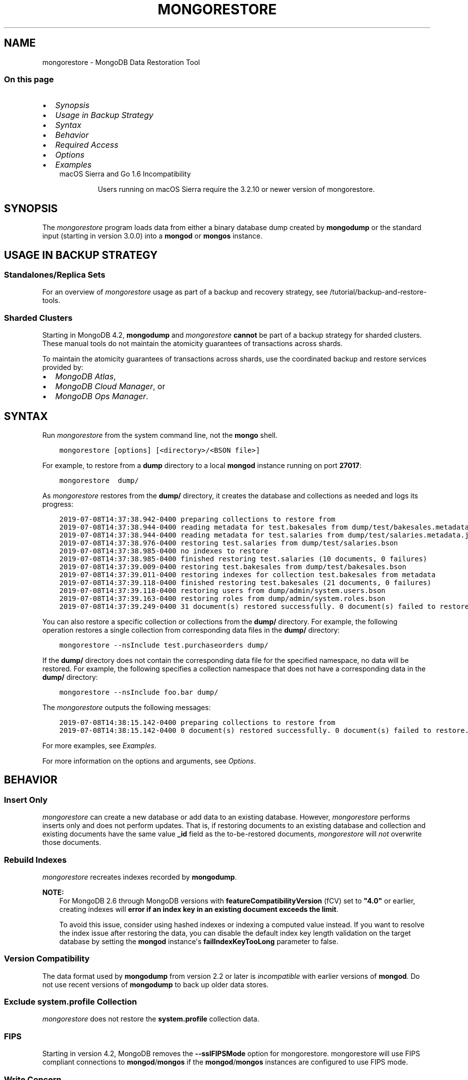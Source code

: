 .\" Man page generated from reStructuredText.
.
.TH "MONGORESTORE" "1" "Aug 16, 2019" "4.2" "mongodb-manual"
.SH NAME
mongorestore \- MongoDB Data Restoration Tool
.
.nr rst2man-indent-level 0
.
.de1 rstReportMargin
\\$1 \\n[an-margin]
level \\n[rst2man-indent-level]
level margin: \\n[rst2man-indent\\n[rst2man-indent-level]]
-
\\n[rst2man-indent0]
\\n[rst2man-indent1]
\\n[rst2man-indent2]
..
.de1 INDENT
.\" .rstReportMargin pre:
. RS \\$1
. nr rst2man-indent\\n[rst2man-indent-level] \\n[an-margin]
. nr rst2man-indent-level +1
.\" .rstReportMargin post:
..
.de UNINDENT
. RE
.\" indent \\n[an-margin]
.\" old: \\n[rst2man-indent\\n[rst2man-indent-level]]
.nr rst2man-indent-level -1
.\" new: \\n[rst2man-indent\\n[rst2man-indent-level]]
.in \\n[rst2man-indent\\n[rst2man-indent-level]]u
..
.SS On this page
.INDENT 0.0
.IP \(bu 2
\fI\%Synopsis\fP
.IP \(bu 2
\fI\%Usage in Backup Strategy\fP
.IP \(bu 2
\fI\%Syntax\fP
.IP \(bu 2
\fI\%Behavior\fP
.IP \(bu 2
\fI\%Required Access\fP
.IP \(bu 2
\fI\%Options\fP
.IP \(bu 2
\fI\%Examples\fP
.UNINDENT
.INDENT 0.0
.INDENT 3.5
.IP "macOS Sierra and Go 1.6 Incompatibility"
.sp
Users running on macOS Sierra require the 3.2.10 or newer version
of  mongorestore\&.
.UNINDENT
.UNINDENT
.SH SYNOPSIS
.sp
The \fI\%mongorestore\fP program loads data from either a binary
database dump created by \fBmongodump\fP or the standard input
(starting in version 3.0.0) into a \fBmongod\fP or
\fBmongos\fP instance.
.SH USAGE IN BACKUP STRATEGY
.SS Standalones/Replica Sets
.sp
For an overview of \fI\%mongorestore\fP usage as part of a
backup and recovery strategy, see
/tutorial/backup\-and\-restore\-tools\&.
.SS Sharded Clusters
.sp
Starting in MongoDB 4.2, \fBmongodump\fP and
\fI\%mongorestore\fP \fBcannot\fP be part of a backup
strategy for sharded clusters. These manual tools do not maintain
the atomicity guarantees of transactions across shards.
.sp
To maintain the atomicity guarantees of transactions across shards,
use the coordinated backup and restore services provided by:
.INDENT 0.0
.IP \(bu 2
\fI\%MongoDB Atlas\fP,
.IP \(bu 2
\fI\%MongoDB Cloud Manager\fP, or
.IP \(bu 2
\fI\%MongoDB Ops Manager\fP\&.
.UNINDENT
.SH SYNTAX
.sp
Run \fI\%mongorestore\fP from the system command line, not the \fBmongo\fP shell.
.INDENT 0.0
.INDENT 3.5
.sp
.nf
.ft C
mongorestore [options] [<directory>/<BSON file>]
.ft P
.fi
.UNINDENT
.UNINDENT
.sp
For example, to restore from a \fBdump\fP directory to a local
\fBmongod\fP instance running on port \fB27017\fP:
.INDENT 0.0
.INDENT 3.5
.sp
.nf
.ft C
mongorestore  dump/
.ft P
.fi
.UNINDENT
.UNINDENT
.sp
As \fI\%mongorestore\fP restores from the \fBdump/\fP directory,
it creates the database and collections as needed and logs its progress:
.INDENT 0.0
.INDENT 3.5
.sp
.nf
.ft C
2019\-07\-08T14:37:38.942\-0400 preparing collections to restore from
2019\-07\-08T14:37:38.944\-0400 reading metadata for test.bakesales from dump/test/bakesales.metadata.json
2019\-07\-08T14:37:38.944\-0400 reading metadata for test.salaries from dump/test/salaries.metadata.json
2019\-07\-08T14:37:38.976\-0400 restoring test.salaries from dump/test/salaries.bson
2019\-07\-08T14:37:38.985\-0400 no indexes to restore
2019\-07\-08T14:37:38.985\-0400 finished restoring test.salaries (10 documents, 0 failures)
2019\-07\-08T14:37:39.009\-0400 restoring test.bakesales from dump/test/bakesales.bson
2019\-07\-08T14:37:39.011\-0400 restoring indexes for collection test.bakesales from metadata
2019\-07\-08T14:37:39.118\-0400 finished restoring test.bakesales (21 documents, 0 failures)
2019\-07\-08T14:37:39.118\-0400 restoring users from dump/admin/system.users.bson
2019\-07\-08T14:37:39.163\-0400 restoring roles from dump/admin/system.roles.bson
2019\-07\-08T14:37:39.249\-0400 31 document(s) restored successfully. 0 document(s) failed to restore.
.ft P
.fi
.UNINDENT
.UNINDENT
.sp
You can also restore a specific collection or collections from the
\fBdump/\fP directory. For example, the following operation restores a
single collection from corresponding data files in the \fBdump/\fP
directory:
.INDENT 0.0
.INDENT 3.5
.sp
.nf
.ft C
mongorestore \-\-nsInclude test.purchaseorders dump/
.ft P
.fi
.UNINDENT
.UNINDENT
.sp
If the \fBdump/\fP directory does not contain the corresponding data file
for the specified namespace, no data will be restored. For example, the
following specifies a collection namespace that does not have a
corresponding data in the \fBdump/\fP directory:
.INDENT 0.0
.INDENT 3.5
.sp
.nf
.ft C
mongorestore \-\-nsInclude foo.bar dump/
.ft P
.fi
.UNINDENT
.UNINDENT
.sp
The \fI\%mongorestore\fP outputs the following messages:
.INDENT 0.0
.INDENT 3.5
.sp
.nf
.ft C
2019\-07\-08T14:38:15.142\-0400 preparing collections to restore from
2019\-07\-08T14:38:15.142\-0400 0 document(s) restored successfully. 0 document(s) failed to restore.
.ft P
.fi
.UNINDENT
.UNINDENT
.sp
For more examples, see \fI\%Examples\fP\&.
.sp
For more information on the options and arguments, see
\fI\%Options\fP\&.
.SH BEHAVIOR
.SS Insert Only
.sp
\fI\%mongorestore\fP can create a new database or add data to an
existing database. However, \fI\%mongorestore\fP performs inserts
only and does not perform updates. That is, if restoring documents to
an existing database and collection and existing documents have the
same value \fB_id\fP field as the to\-be\-restored documents,
\fI\%mongorestore\fP will \fInot\fP overwrite those documents.
.SS Rebuild Indexes
.sp
\fI\%mongorestore\fP recreates indexes recorded by
\fBmongodump\fP\&.
.sp
\fBNOTE:\fP
.INDENT 0.0
.INDENT 3.5
For MongoDB 2.6 through MongoDB versions with
\fBfeatureCompatibilityVersion\fP (fCV) set to \fB"4.0"\fP or earlier,
creating indexes will \fBerror if an
index key in an existing document exceeds the limit\fP\&.
.sp
To avoid this issue, consider using hashed indexes or indexing a
computed value instead. If you want to resolve the index issue after
restoring the data, you can disable the default index key length
validation on the target database by setting the \fBmongod\fP
instance\(aqs \fBfailIndexKeyTooLong\fP parameter to false.
.UNINDENT
.UNINDENT
.SS Version Compatibility
.sp
The data format used by \fBmongodump\fP from version 2.2 or
later is \fIincompatible\fP with earlier versions of \fBmongod\fP\&.
Do not use recent versions of \fBmongodump\fP to back up older
data stores.
.SS Exclude \fBsystem.profile\fP Collection
.sp
\fI\%mongorestore\fP does not restore the \fBsystem.profile\fP collection data.
.SS FIPS
.sp
Starting in version 4.2, MongoDB removes the \fB\-\-sslFIPSMode\fP
option for mongorestore\&. mongorestore
will use FIPS compliant connections to
\fBmongod\fP/\fBmongos\fP if the
\fBmongod\fP/\fBmongos\fP instances are
configured to use FIPS mode\&.
.SS Write Concern
.sp
Starting in version 4.2, if you specify write concern in both the
\fI\%\-\-writeConcern\fP option and the
\fI\%\-\-uri connection string\fP option, the
\fI\%\-\-writeConcern\fP value overrides
the write concern specified in the URI string.
.sp
In earlier versions, the two options are incompatible.
.SH REQUIRED ACCESS
.sp
To restore data to a MongoDB deployment that has access control enabled, the \fBrestore\fP role provides
access to restore any database if the backup data does not include
\fBsystem.profile\fP collection data.
.sp
If the backup data includes \fBsystem.profile\fP collection data and the target database
does not contain the \fBsystem.profile\fP
collection, \fI\%mongorestore\fP attempts to create the collection
even though the program does not actually restore \fBsystem.profile\fP
documents. As such, the user requires additional privileges to perform
\fBcreateCollection\fP and \fBconvertToCapped\fP
actions on the \fBsystem.profile\fP
collection for a database.
.sp
As of MongoDB 3.2.11, you can run \fI\%mongorestore\fP with
\fI\%\-\-oplogReplay\fP if you have the
\fBrestore\fP role. To replay the oplog on versions of MongoDB
3.2.10 and earlier, you must create a
user\-defined role that has
\fBanyAction\fP on resource\-anyresource and grant only
to users who must run \fI\%mongorestore\fP with
\fI\%\-\-oplogReplay\fP\&.
.SH OPTIONS
.sp
Changed in version 3.0.0: \fI\%mongorestore\fP removed the \fB\-\-filter\fP, \fB\-\-dbpath\fP, and the
\fB\-\-noobjcheck\fP options.

.INDENT 0.0
.TP
.B mongorestore
.UNINDENT
.INDENT 0.0
.TP
.B \-\-help
Returns information on the options and use of \fBmongorestore\fP\&.
.UNINDENT
.INDENT 0.0
.TP
.B \-\-verbose, \-v
Increases the amount of internal reporting returned on standard output
or in log files. Increase the verbosity with the \fB\-v\fP form by
including the option multiple times, (e.g. \fB\-vvvvv\fP\&.)
.UNINDENT
.INDENT 0.0
.TP
.B \-\-quiet
Runs \fBmongorestore\fP in a quiet mode that attempts to limit the amount
of output.
.sp
This option suppresses:
.INDENT 7.0
.IP \(bu 2
output from database commands
.IP \(bu 2
replication activity
.IP \(bu 2
connection accepted events
.IP \(bu 2
connection closed events
.UNINDENT
.UNINDENT
.INDENT 0.0
.TP
.B \-\-version
Returns the \fBmongorestore\fP release number.
.UNINDENT
.INDENT 0.0
.TP
.B \-\-uri <connectionString>
New in version 3.4.6.

.sp
Specify a resolvable URI
connection string (enclose in quotes) to connect to the MongoDB deployment.
.INDENT 7.0
.INDENT 3.5
.sp
.nf
.ft C
\-\-uri "mongodb://[username:password@]host1[:port1][,host2[:port2],...[,hostN[:portN]]][/[database][?options]]"
.ft P
.fi
.UNINDENT
.UNINDENT
.sp
For information on the components of the connection string, see
the Connection String URI Format documentation.
.sp
\fBNOTE:\fP
.INDENT 7.0
.INDENT 3.5
For TLS/SSL options, use the command\-line options instead of the
URI options for TLS/SSL (Available starting in
4.2)\&.
.UNINDENT
.UNINDENT
.sp
\fBIMPORTANT:\fP
.INDENT 7.0
.INDENT 3.5
The following command\-line options cannot be used in conjunction
with \fI\%\-\-uri\fP option:
.INDENT 0.0
.IP \(bu 2
\fI\%\-\-host\fP
.IP \(bu 2
\fI\%\-\-port\fP
.IP \(bu 2
\fI\%\-\-db\fP
.IP \(bu 2
\fI\%\-\-username\fP
.IP \(bu 2
\fI\%\-\-password\fP  (if the
URI connection string also includes the password)
.IP \(bu 2
\fI\%\-\-authenticationDatabase\fP
.IP \(bu 2
\fI\%\-\-authenticationMechanism\fP
.UNINDENT
.sp
Instead, specify these options as part of your \fI\%\-\-uri\fP
connection string.
.UNINDENT
.UNINDENT
.UNINDENT
.INDENT 0.0
.TP
.B \-\-host <hostname><:port>, \-h <hostname><:port>
\fIDefault\fP: localhost:27017
.sp
Specifies a resolvable hostname for the \fBmongod\fP to which to
connect. By default, the \fBmongorestore\fP attempts to connect to a MongoDB
instance running on the localhost on port number \fB27017\fP\&.
.sp
To connect to a replica set, specify the
\fBreplSetName\fP and a seed list of set members, as in
the following:
.INDENT 7.0
.INDENT 3.5
.sp
.nf
.ft C
\-\-host <replSetName>/<hostname1><:port>,<hostname2><:port>,<...>
.ft P
.fi
.UNINDENT
.UNINDENT
.sp
When specifying the replica set list format, \fBmongorestore\fP always connects to
the primary\&.
.sp
You can also connect to any single member of the replica set by specifying
the host and port of only that member:
.INDENT 7.0
.INDENT 3.5
.sp
.nf
.ft C
\-\-host <hostname1><:port>
.ft P
.fi
.UNINDENT
.UNINDENT
.sp
Changed in version 3.0.0: If you use IPv6 and use the \fB<address>:<port>\fP format, you must
enclose the portion of an address and port combination in
brackets (e.g. \fB[<address>]\fP).

.sp
\fBNOTE:\fP
.INDENT 7.0
.INDENT 3.5
You cannot specify both \fI\%\-\-host\fP and \fI\%\-\-uri\fP\&.
.UNINDENT
.UNINDENT
.UNINDENT
.INDENT 0.0
.TP
.B \-\-port <port>
\fIDefault\fP: 27017
.sp
Specifies the TCP port on which the MongoDB instance listens for
client connections.
.sp
\fBNOTE:\fP
.INDENT 7.0
.INDENT 3.5
You cannot specify both \fI\%\-\-port\fP and \fI\%\-\-uri\fP\&.
.UNINDENT
.UNINDENT
.UNINDENT
.INDENT 0.0
.TP
.B \-\-ssl
New in version 2.6.

.sp
Enables connection to a \fBmongod\fP or \fBmongos\fP that has
TLS/SSL support enabled.
.sp
For more information about TLS/SSL and MongoDB, see
/tutorial/configure\-ssl and
/tutorial/configure\-ssl\-clients .
.UNINDENT
.INDENT 0.0
.TP
.B \-\-sslCAFile <filename>
New in version 2.6.

.sp
Specifies the \fB\&.pem\fP file that contains the root certificate chain
from the Certificate Authority. Specify the file name of the
\fB\&.pem\fP file using relative or absolute paths.
.sp
Starting in version 3.4, if \fB\-\-tlsCAFile\fP/\fBnet.tls.CAFile\fP (or
their aliases \fB\-\-sslCAFile\fP/\fBnet.ssl.CAFile\fP) is not specified
and you are not using x.509 authentication, the system\-wide CA
certificate store will be used when connecting to an TLS/SSL\-enabled
server.
.sp
To use x.509 authentication, \fB\-\-tlsCAFile\fP or \fBnet.tls.CAFile\fP
must be specified unless using \fB\-\-tlsCertificateSelector\fP or
\fB\-\-net.tls.certificateSelector\fP\&. Or if using the \fBssl\fP aliases,
\fB\-\-sslCAFile\fP or \fBnet.ssl.CAFile\fP must be specified unless using
\fB\-\-sslCertificateSelector\fP or \fBnet.ssl.certificateSelector\fP\&.
.sp
\fBWARNING:\fP
.INDENT 7.0
.INDENT 3.5
\fBVersion 3.2 and earlier:\fP For TLS/SSL connections (\fB\-\-ssl\fP) to
\fBmongod\fP and \fBmongos\fP, if the \fBmongorestore\fP runs without the
\fI\%\-\-sslCAFile\fP, \fBmongorestore\fP will not attempt
to validate the server certificates. This creates a vulnerability
to expired \fBmongod\fP and \fBmongos\fP certificates as
well as to foreign processes posing as valid \fBmongod\fP or
\fBmongos\fP instances. Ensure that you \fIalways\fP specify the
CA file to validate the server certificates in cases where
intrusion is a possibility.
.UNINDENT
.UNINDENT
.sp
For more information about TLS/SSL and MongoDB, see
/tutorial/configure\-ssl and
/tutorial/configure\-ssl\-clients .
.UNINDENT
.INDENT 0.0
.TP
.B \-\-sslPEMKeyFile <filename>
New in version 2.6.

.sp
Specifies the \fB\&.pem\fP file that contains both the TLS/SSL certificate
and key. Specify the file name of the \fB\&.pem\fP file using relative
or absolute paths.
.sp
This option is required when using the \fI\%\-\-ssl\fP option to connect
to a \fBmongod\fP or \fBmongos\fP that has
\fBCAFile\fP enabled \fIwithout\fP
\fBallowConnectionsWithoutCertificates\fP\&.
.sp
For more information about TLS/SSL and MongoDB, see
/tutorial/configure\-ssl and
/tutorial/configure\-ssl\-clients .
.UNINDENT
.INDENT 0.0
.TP
.B \-\-sslPEMKeyPassword <value>
New in version 2.6.

.sp
Specifies the password to de\-crypt the certificate\-key file (i.e.
\fI\%\-\-sslPEMKeyFile\fP). Use the \fI\%\-\-sslPEMKeyPassword\fP option only if the
certificate\-key file is encrypted. In all cases, the \fBmongorestore\fP will
redact the password from all logging and reporting output.
.sp
If the private key in the PEM file is encrypted and you do not specify
the \fI\%\-\-sslPEMKeyPassword\fP option, the \fBmongorestore\fP will prompt for a passphrase. See
ssl\-certificate\-password\&.
.sp
For more information about TLS/SSL and MongoDB, see
/tutorial/configure\-ssl and
/tutorial/configure\-ssl\-clients .
.UNINDENT
.INDENT 0.0
.TP
.B \-\-sslCRLFile <filename>
New in version 2.6.

.sp
Specifies the \fB\&.pem\fP file that contains the Certificate Revocation
List. Specify the file name of the \fB\&.pem\fP file using relative or
absolute paths.
.sp
For more information about TLS/SSL and MongoDB, see
/tutorial/configure\-ssl and
/tutorial/configure\-ssl\-clients .
.UNINDENT
.INDENT 0.0
.TP
.B \-\-sslAllowInvalidCertificates
New in version 2.6.

.sp
Bypasses the validation checks for server certificates and allows
the use of invalid certificates. When using the
\fBallowInvalidCertificates\fP setting, MongoDB logs as a
warning the use of the invalid certificate.
.sp
Starting in MongoDB 4.0, if you specify
\fB\-\-sslAllowInvalidCertificates\fP or
\fBnet.ssl.allowInvalidCertificates: true\fP (or in MongoDB 4.2, the
alias \fB\-\-tlsAllowInvalidateCertificates\fP or
\fBnet.tls.allowInvalidCertificates: true\fP) when using x.509
authentication, an invalid certificate is only sufficient to
establish a TLS/SSL connection but is \fIinsufficient\fP for
authentication.
.sp
# We created a separate blurb for tls in the ssl\-clients page.
.sp
\fBWARNING:\fP
.INDENT 7.0
.INDENT 3.5
Although available, avoid using the
\fB\-\-sslAllowInvalidCertificates\fP option if possible. If the use of
\fB\-\-sslAllowInvalidCertificates\fP is necessary, only use the option
on systems where intrusion is not possible.
.sp
If the \fBmongo\fP shell (and other
mongodb\-tools\-support\-ssl) runs with the
\fB\-\-sslAllowInvalidCertificates\fP option, the
\fBmongo\fP shell (and other
mongodb\-tools\-support\-ssl) will not attempt to validate
the server certificates. This creates a vulnerability to expired
\fBmongod\fP and \fBmongos\fP certificates as
well as to foreign processes posing as valid
\fBmongod\fP or \fBmongos\fP instances. If you
only need to disable the validation of the hostname in the
TLS/SSL certificates, see \fB\-\-sslAllowInvalidHostnames\fP\&.
.UNINDENT
.UNINDENT
.sp
For more information about TLS/SSL and MongoDB, see
/tutorial/configure\-ssl and
/tutorial/configure\-ssl\-clients .
.UNINDENT
.INDENT 0.0
.TP
.B \-\-sslAllowInvalidHostnames
New in version 3.0.

.sp
Disables the validation of the hostnames in TLS/SSL certificates. Allows
\fBmongorestore\fP to connect to MongoDB instances even if the hostname in their
certificates do not match the specified hostname.
.sp
For more information about TLS/SSL and MongoDB, see
/tutorial/configure\-ssl and
/tutorial/configure\-ssl\-clients .
.UNINDENT
.INDENT 0.0
.TP
.B \-\-username <username>, \-u <username>
Specifies a username with which to authenticate to a MongoDB database
that uses authentication. Use in conjunction with the \fI\%\-\-password\fP and
\fI\%\-\-authenticationDatabase\fP options.
.sp
\fBNOTE:\fP
.INDENT 7.0
.INDENT 3.5
You cannot specify both \fI\%\-\-username\fP and \fI\%\-\-uri\fP\&.
.UNINDENT
.UNINDENT
.UNINDENT
.INDENT 0.0
.TP
.B \-\-password <password>, \-p <password>
Specifies a password with which to authenticate to a MongoDB database
that uses authentication. Use in conjunction with the \fI\%\-\-username\fP and
\fI\%\-\-authenticationDatabase\fP options.
.sp
Changed in version 3.0.2: To prompt the user
for the password, pass the \fI\%\-\-username\fP option without
\fI\%\-\-password\fP or specify an empty string as the \fI\%\-\-password\fP value,
as in \fB\-\-password ""\fP .

.sp
\fBNOTE:\fP
.INDENT 7.0
.INDENT 3.5
You cannot specify both \fI\%\-\-password\fP and \fI\%\-\-uri\fP\&.
.UNINDENT
.UNINDENT
.UNINDENT
.INDENT 0.0
.TP
.B \-\-authenticationDatabase <dbname>
Specifies the authentication database where the specified \fI\%\-\-username\fP has been created.
See user\-authentication\-database\&.
.sp
\fBNOTE:\fP
.INDENT 7.0
.INDENT 3.5
You cannot specify both \fI\%\-\-authenticationDatabase\fP and \fI\%\-\-uri\fP\&.
.UNINDENT
.UNINDENT
.UNINDENT
.INDENT 0.0
.TP
.B \-\-authenticationMechanism <name>
\fIDefault\fP: SCRAM\-SHA\-1
.sp
Specifies the authentication mechanism the \fBmongorestore\fP instance uses to
authenticate to the \fBmongod\fP or \fBmongos\fP\&.
.sp
Changed in version 4.0: MongoDB removes support for the deprecated MongoDB
Challenge\-Response (\fBMONGODB\-CR\fP) authentication mechanism.
.sp
MongoDB adds support for SCRAM mechanism using the SHA\-256 hash
function (\fBSCRAM\-SHA\-256\fP).

.TS
center;
|l|l|.
_
T{
Value
T}	T{
Description
T}
_
T{
SCRAM\-SHA\-1
T}	T{
\fI\%RFC 5802\fP standard
Salted Challenge Response Authentication Mechanism using the SHA\-1
hash function.
T}
_
T{
SCRAM\-SHA\-256
T}	T{
\fI\%RFC 7677\fP standard
Salted Challenge Response Authentication Mechanism using the SHA\-256
hash function.
.sp
Requires featureCompatibilityVersion set to \fB4.0\fP\&.
.sp
New in version 4.0.
T}
_
T{
MONGODB\-X509
T}	T{
MongoDB TLS/SSL certificate authentication.
T}
_
T{
GSSAPI (Kerberos)
T}	T{
External authentication using Kerberos. This mechanism is
available only in \fI\%MongoDB Enterprise\fP\&.
T}
_
T{
PLAIN (LDAP SASL)
T}	T{
External authentication using LDAP. You can also use \fBPLAIN\fP
for authenticating in\-database users. \fBPLAIN\fP transmits
passwords in plain text. This mechanism is available only in
\fI\%MongoDB Enterprise\fP\&.
T}
_
.TE
.sp
\fBNOTE:\fP
.INDENT 7.0
.INDENT 3.5
You cannot specify both \fI\%\-\-authenticationMechanism\fP and \fI\%\-\-uri\fP\&.
.UNINDENT
.UNINDENT
.UNINDENT
.INDENT 0.0
.TP
.B \-\-gssapiServiceName
New in version 2.6.

.sp
Specify the name of the service using GSSAPI/Kerberos\&. Only required if the service does not use the
default name of \fBmongodb\fP\&.
.sp
This option is available only in MongoDB Enterprise.
.UNINDENT
.INDENT 0.0
.TP
.B \-\-gssapiHostName
New in version 2.6.

.sp
Specify the hostname of a service using GSSAPI/Kerberos\&. \fIOnly\fP required if the hostname of a machine does
not match the hostname resolved by DNS.
.sp
This option is available only in MongoDB Enterprise.
.UNINDENT
.INDENT 0.0
.TP
.B \-\-db <database>, \-d <database>
Specifies the destination database for \fBmongorestore\fP to restore data
\fIinto\fP when restoring from a BSON file. If the database does not
exist, \fBmongorestore\fP creates the database. For example, the following
restores the \fBsalaries\fP collection into the \fBreporting\fP database.
.INDENT 7.0
.INDENT 3.5
.sp
.nf
.ft C
mongorestore \-\-db reporting dump/test/salaries.bson
.ft P
.fi
.UNINDENT
.UNINDENT
.sp
If you do not specify \fI\%\-\-db\fP, \fBmongorestore\fP takes the database name
from the data files.
.sp
The use of \fI\%\-\-db\fP and \fI\%\-\-collection\fP options are
deprecated when restoring from a directory or an archive file.
Instead, to restore from an archive or a directory, see
\fI\%\-\-nsInclude\fP instead.
.sp
\fBNOTE:\fP
.INDENT 7.0
.INDENT 3.5
You cannot specify both \fI\%\-\-db\fP and \fI\%\-\-uri\fP\&.
.UNINDENT
.UNINDENT
.UNINDENT
.INDENT 0.0
.TP
.B \-\-collection <collection>, \-c <collection>
Specifies the name of the destination collection for \fBmongorestore\fP to
restore data \fIinto\fP when restoring from a BSON file. If
you do not specify \fI\%\-\-collection\fP, \fBmongorestore\fP takes
the collection name from the input filename. If the input file has an
extension, MongoDB omits the extension of the file from the collection
name.
.INDENT 7.0
.INDENT 3.5
.sp
.nf
.ft C
mongorestore \-\-db reporting \-\-collection employeesalaries dump/test/salaries.bson
.ft P
.fi
.UNINDENT
.UNINDENT
.sp
The use of \fI\%\-\-db\fP and \fI\%\-\-collection\fP options are
deprecated when restoring from a directory or an archive file.
Instead, to restore from an archive or a directory, see
\fI\%\-\-nsInclude\fP instead.
.UNINDENT
.INDENT 0.0
.TP
.B \-\-nsExclude <namespace pattern>
New in version 3.4.

.sp
Specifies a namespace pattern (e.g. \fB"test.myCollection"\fP,
\fB"reporting.*"\fP, \fB"dept*.bar"\fP) to \fIexclude\fP the matching
namespaces from the restore. In the pattern, you can use asterisks
\fB*\fP as \fIwild cards\fP\&. For an example of the wildcard pattern, see
\fI\%Restore Collections Using Wild Cards\fP\&.
.sp
You can specify \fI\%\-\-nsExclude\fP multiple times to exclude multiple namespace
patterns.
.UNINDENT
.INDENT 0.0
.TP
.B \-\-nsInclude <namespace pattern>
New in version 3.4.

.sp
Specifies a namespace pattern (e.g. \fB"test.myCollection"\fP,
\fB"reporting.*"\fP, \fB"dept*.bar"\fP) to restore only the namespaces
that match the pattern. In the pattern, you can use asterisks \fB*\fP
as \fIwild cards\fP\&. For an example of the wildcard pattern, see
\fI\%Restore Collections Using Wild Cards\fP\&.
.sp
You can specify \fI\%\-\-nsInclude\fP multiple times to include multiple namespace
patterns.
.sp
If source directory or file (i.e. the directory/file from which you
are restoring the data) does not contain data files that match the
namespace pattern, no data will be restored.
.sp
For collection names that contain non\-ascii characters,
\fBmongodump\fP outputs the corresponding filenames with
percent\-encoded names. However, to restore these collections, do not
use the encoded names. Instead, use the namespace with the non\-ascii
characters.
.sp
For example, if the dump directory contains
\fBdump/test/caf%C3%A9s.bson\fP, specify \fB\-\-nsInclude "test.cafés"\fP\&.
.UNINDENT
.INDENT 0.0
.TP
.B \-\-nsFrom <namespace pattern>
New in version 3.4.

.sp
Use with \fI\%\-\-nsTo\fP to rename a namespace during the
restore operation. \fI\%\-\-nsFrom\fP specifies the collection in the
dump file, while \fI\%\-\-nsTo\fP specifies the name that should be
used in the restored database.
.sp
\fI\%\-\-nsFrom\fP accepts a \fInamespace pattern\fP as its argument. The namespace
pattern permits \fI\%\-\-nsFrom\fP to refer to any namespace that matches the
specified pattern. \fI\%mongorestore\fP matches the smallest valid occurence
of the namespace pattern.
.sp
For simple replacements, use asterisks (\fB*\fP) as wild cards.
Escape all literal asterisks and backslashes with a backslash.
Replacements correspond linearly to matches: each asterisk in
\fB\-\-nsFrom\fP must correspond to an asterisk in \fB\-\-nsTo\fP, and the
first asterisk in \fB\-\-nsFrom\fP matches the first asterisk in \fBnsTo\fP\&.
.sp
For more complex replacements, use dollar signs to delimit a "wild
card" variable to use in the replacement.
\fI\%Change Collections\(aq Namespaces during Restore\fP provides an example of complex
replacements with dollar sign\-delimited wild cards.
.sp
Unlike replacements with asterisks, replacements with dollar
sign\-delimited wild cards do \fBnot\fP need to be linear.
.UNINDENT
.INDENT 0.0
.TP
.B \-\-nsTo <namespace pattern>
New in version 3.4.

.sp
Use with \fI\%\-\-nsFrom\fP to rename a namespace during the
restore operation. \fI\%\-\-nsTo\fP specifies the new collection
name to use in the restored database, while
\fI\%\-\-nsFrom\fP specifies the name in the dump file.
.sp
\fI\%\-\-nsTo\fP accepts a \fInamespace pattern\fP as its argument. The namespace
pattern permits \fI\%\-\-nsTo\fP to refer to any namespace that matches the
specified pattern. \fI\%mongorestore\fP matches the smallest valid occurence
of the namespace pattern.
.sp
For simple replacements, use asterisks (\fB*\fP) as wild cards.
Escape all literal asterisks and backslashes with a backslash.
Replacements correspond linearly to matches: each asterisk in
\fB\-\-nsFrom\fP must correspond to an asterisk in \fB\-\-nsTo\fP, and the
first asterisk in \fB\-\-nsFrom\fP matches the first asterisk in \fBnsTo\fP\&.
.sp
For more complex replacements, use dollar signs to delimit a "wild
card" variable to use in the replacement.
\fI\%Change Collections\(aq Namespaces during Restore\fP provides an example of complex
replacements with dollar sign\-delimited wild cards.
.sp
Unlike replacements with asterisks, replacements with dollar
sign\-delimited wild cards do \fBnot\fP need to be linear.
.UNINDENT
.INDENT 0.0
.TP
.B \-\-objcheck
Forces \fBmongorestore\fP to validate all requests from clients
upon receipt to ensure that clients never insert invalid documents into
the database. For objects with a high degree of sub\-document nesting,
\fI\%\-\-objcheck\fP can have a small impact on performance.
.UNINDENT
.INDENT 0.0
.TP
.B \-\-drop
Before restoring the collections from the dumped backup, drops the
collections from the target database. \fI\%\-\-drop\fP does not drop
collections that are not in the backup.
.sp
When the restore includes the \fBadmin\fP database, \fBmongorestore\fP with
\fI\%\-\-drop\fP removes all user credentials and replaces them with the
users defined in the dump file. Therefore, in systems with
\fBauthorization\fP enabled, \fBmongorestore\fP must be able
to authenticate to an existing user \fIand\fP to a user defined in the
dump file. If \fBmongorestore\fP can\(aqt authenticate to a user defined in the
dump file, the restoration process will fail, leaving an empty
database.
.UNINDENT
.INDENT 0.0
.TP
.B \-\-dryRun
New in version 3.4.

.sp
Runs \fBmongorestore\fP without actually importing any data, returning the
\fBmongorestore\fP summary information. Use with \fB\-\-verbose\fP to produce
more detailed summary information.
.UNINDENT
.INDENT 0.0
.TP
.B \-\-oplogReplay
After restoring the database dump, replays the oplog entries
from a bson file.
When used in conjunction with \fBmongodump \-\-oplog\fP,
\fB~bin.mongorestore \-\-oplogReplay\fP
restores the database to the point\-in\-time backup captured with the
\fBmongodump \-\-oplog\fP command.
.sp
\fBmongorestore\fP searches for any valid source  for the bson file
in the following locations:
.INDENT 7.0
.IP \(bu 2
The top level of the dump directory, as in the case of a dump created
with \fBmongodump \-\-oplog\fP\&.
.IP \(bu 2
The path specified by \fI\%\-\-oplogFile\fP\&.
.IP \(bu 2
\fB<dump\-directory>/local/oplog.rs.bson\fP, as in the case of a dump
of the \fBoplog.rs\fP collection in the \fBlocal\fP database
on a \fBmongod\fP that is a member of a replica set.
.UNINDENT
.sp
If there is an \fBoplog.bson\fP file at the top level of the dump
directory \fBand\fP a path specified by \fI\%\-\-oplogFile\fP,
\fBmongorestore\fP returns an error.
.sp
If there is an \fBoplog.bson\fP file at the top level of the dump directory,
\fBmongorestore\fP restores that file as the oplog. If there are also bson
files in the \fBdump/local\fP directory, \fBmongorestore\fP restores them like
normal collections.
.sp
If you specify an oplog file using \fI\%\-\-oplogFile\fP,
\fBmongorestore\fP restores that file as the oplog. If there are also bson
files in the \fBdump/local\fP directory, \fBmongorestore\fP restores them like
normal collections.
.sp
For an example of \fI\%\-\-oplogReplay\fP, see backup\-restore\-oplogreplay\&.
.sp
\fBNOTE:\fP
.INDENT 7.0
.INDENT 3.5
When using \fI\%mongorestore\fP with \fI\%\-\-oplogReplay\fP to restore
a replica set, you must
restore a full dump of a replica set member created
using \fB~bin.mongodump \-\-oplog\fP\&.
\fI\%mongorestore\fP with \fI\%\-\-oplogReplay\fP fails if you use any of
the following options to limit the data be restored:
.INDENT 0.0
.IP \(bu 2
\fI\%\-\-db\fP
.IP \(bu 2
\fI\%\-\-collection\fP
.IP \(bu 2
\fI\%\-\-nsInclude\fP
.IP \(bu 2
\fI\%\-\-nsExclude\fP
.UNINDENT
.UNINDENT
.UNINDENT
.sp
\fBSEE ALSO:\fP
.INDENT 7.0
.INDENT 3.5
\fI\%mongorestore Required Access\fP
.UNINDENT
.UNINDENT
.sp
\fBSEE ALSO:\fP
.INDENT 7.0
.INDENT 3.5
\fBmongodump \-\-oplog\fP
.UNINDENT
.UNINDENT
.UNINDENT
.INDENT 0.0
.TP
.B \-\-oplogLimit <timestamp>
Prevents \fBmongorestore\fP from applying oplog entries
with timestamp newer than or equal to \fB<timestamp>\fP\&. Specify
\fB<timestamp>\fP values in the form of \fB<time_t>:<ordinal>\fP, where
\fB<time_t>\fP is the seconds since the UNIX epoch, and \fB<ordinal>\fP
represents a counter of operations in the oplog that occurred in the
specified second.
.sp
You must use \fI\%\-\-oplogLimit\fP in conjunction with the
\fI\%\-\-oplogReplay\fP option.
.UNINDENT
.INDENT 0.0
.TP
.B \-\-oplogFile <path>
New in version 3.4.

.sp
Specifies the path to the oplog file containing oplog data for the
restore. Use with \fI\%\-\-oplogReplay\fP\&.
.sp
If you specify \fI\%\-\-oplogFile\fP and there is an \fBoplog.bson\fP
file at the top level of the dump directory, \fBmongorestore\fP returns an
error.
.UNINDENT
.INDENT 0.0
.TP
.B \-\-keepIndexVersion
Prevents \fBmongorestore\fP from upgrading the index to the latest
version during the restoration process.
.UNINDENT
.INDENT 0.0
.TP
.B \-\-noIndexRestore
Prevents \fBmongorestore\fP from restoring and building indexes as
specified in the corresponding \fBmongodump\fP output.
.UNINDENT
.INDENT 0.0
.TP
.B \-\-noOptionsRestore
Prevents \fBmongorestore\fP from setting the collection options,
such as those specified by the \fBcollMod\fP database
command, on restored collections.
.UNINDENT
.INDENT 0.0
.TP
.B \-\-restoreDbUsersAndRoles
Restore user and role definitions for the given database. See
/reference/system\-roles\-collection and
/reference/system\-users\-collection for more information.
.UNINDENT
.INDENT 0.0
.TP
.B \-\-writeConcern <document>
\fIDefault\fP: majority
.sp
Specifies the write concern for each write operation that \fBmongorestore\fP
performs.
.sp
Specify the write concern as a document with w options:
.INDENT 7.0
.INDENT 3.5
.sp
.nf
.ft C
\-\-writeConcern "{w:\(aqmajority\(aq}"
.ft P
.fi
.UNINDENT
.UNINDENT
.sp
If the write concern is also included in the \fI\%\-\-uri
connection string\fP, the command\-line
\fI\%\-\-writeConcern\fP overrides the write concern specified in
the URI string.
.UNINDENT
.INDENT 0.0
.TP
.B \-\-maintainInsertionOrder
\fIDefault\fP: False
.sp
If specified, \fBmongorestore\fP inserts the documents in the order of
their appearance in the input source, otherwise \fBmongorestore\fP may
perform the insertions in an arbitrary order.
.UNINDENT
.INDENT 0.0
.TP
.B \-\-numParallelCollections int, \-j int
\fIDefault\fP: 4
.sp
Number of collections \fBmongorestore\fP should restore
in parallel.
.sp
If you specify \fB\-j\fP when restoring a \fIsingle\fP collection, \fB\-j\fP
maps to the \fI\%\-\-numInsertionWorkersPerCollection\fP option rather than
\fI\%\-\-numParallelCollections\fP\&.
.UNINDENT
.INDENT 0.0
.TP
.B \-\-numInsertionWorkersPerCollection int
\fIDefault\fP: 1
.sp
New in version 3.0.0.

.sp
Specifies the number of insertion workers to run concurrently per collection.
.sp
For large imports, increasing the number of insertion workers
may increase the speed of the import.
.UNINDENT
.INDENT 0.0
.TP
.B \-\-stopOnError
New in version 3.0.

.sp
Forces \fBmongorestore\fP to halt the restore when it encounters an
error.
.UNINDENT
.INDENT 0.0
.TP
.B \-\-bypassDocumentValidation
Enables \fBmongorestore\fP to bypass document validation
during the operation. This lets you insert documents that do not
meet the validation requirements.
.sp
New in version 3.2.1.

.UNINDENT
.INDENT 0.0
.TP
.B \-\-gzip
New in version 3.2.

.sp
Restores from compressed files or data stream created by
\fB~bin.mongodump \-\-gzip\fP
.sp
To restore from a dump directory that contains compressed files, run
\fI\%mongorestore\fP with the \fI\%\-\-gzip\fP option.
.sp
To restore from a compressed archive file, run \fI\%mongorestore\fP with
both the \fI\%\-\-gzip\fP  and the \fI\-\-archive\fP options.
.UNINDENT
.INDENT 0.0
.TP
.B \-\-archive <=file|null>
New in version 3.2.

.sp
Restores from an archive file or from the standard input (\fBstdin\fP).
.sp
To restore from an archive file, run \fBmongorestore\fP with the \fB\-\-archive\fP
option and the archive filename.
.sp
To restore from the standard input, run \fBmongorestore\fP with the
\fB\-\-archive\fP option but \fIomit\fP the filename.
.sp
\fBNOTE:\fP
.INDENT 7.0
.INDENT 3.5
.INDENT 0.0
.INDENT 3.5
.INDENT 0.0
.IP \(bu 2
You cannot use the \fB\-\-archive\fP option with the \fI\%\-\-dir\fP
option.
.IP \(bu 2
If you use the \fI\%\-\-archive\fP option with the \fI\%<path>\fP
parameter, \fBmongorestore\fP ignores \fI\%<path>\fP parameter.
.UNINDENT
.UNINDENT
.UNINDENT
.INDENT 0.0
.IP \(bu 2
\fBmongorestore\fP still supports the positional \fB\-\fP parameter to
restore a \fIsingle\fP collection from the standard input.
.UNINDENT
.UNINDENT
.UNINDENT
.UNINDENT
.INDENT 0.0
.TP
.B <path>
The directory path or BSON file name from which to restore data.
.sp
You cannot specify both the \fB<path>\fP argument and the \fB\-\-dir\fP
option, which also specifies the dump directory, to \fBmongorestore\fP\&.
.UNINDENT
.INDENT 0.0
.TP
.B \-\-dir string
Specifies the dump directory.
.INDENT 7.0
.IP \(bu 2
You cannot specify both the \fB\-\-dir\fP option and the \fB<path>\fP
argument, which also specifies the dump directory, to \fBmongorestore\fP\&.
.IP \(bu 2
You cannot use the \fB\-\-archive\fP option with the \fB\-\-dir\fP option.
.UNINDENT
.UNINDENT
.SH EXAMPLES
.SS Restore with Access Control
.sp
In the following example, \fI\%mongorestore\fP restores from
\fB/opt/backup/mongodump\-2011\-10\-24\fP to a \fBmongod\fP
instance running on port \fB27017\fP on the host
\fBmongodb1.example.net\fP\&. The \fI\%\-\-uri\fP
string omits the user\(aqs password to have \fI\%mongorestore\fP
prompt for the password.
.INDENT 0.0
.INDENT 3.5
.sp
.nf
.ft C
mongorestore \-\-uri "mongodb://user@mongodb1.example.net:27017/?authSource=admin" /opt/backup/mongodump\-2011\-10\-24
.ft P
.fi
.UNINDENT
.UNINDENT
.sp
Alternatively, you can specify the host, port, username, and
authentication database using \fI\%\-\-host\fP,
\fI\%\-\-port\fP, \fI\%\-\-username\fP, and \fI\%\-\-authenticationDatabase\fP\&.  Omit \fI\%\-\-password\fP to have \fI\%mongorestore\fP prompt for the password:
.INDENT 0.0
.INDENT 3.5
.sp
.nf
.ft C
mongorestore \-\-host mongodb1.example.net \-\-port 27017 \-\-username user \-\-authenticationDatabase=admin /opt/backup/mongodump\-2011\-10\-24
.ft P
.fi
.UNINDENT
.UNINDENT
.SS Restore a Collection
.sp
New in version 3.4.

.sp
To restore a specific collection, use \fI\%\-\-nsInclude\fP, passing in the full namespace
(\fB<database>.<collection>\fP) of the collection.
.sp
For example, the following restores the collection named
\fBpurchaseorders\fP in the database \fBtest\fP from the corresponding
files located in the \fBdump/\fP directory.
.INDENT 0.0
.INDENT 3.5
.sp
.nf
.ft C
mongorestore \-\-nsInclude test.purchaseorders dump/
.ft P
.fi
.UNINDENT
.UNINDENT
.sp
The \fI\%mongorestore\fP outputs the results, including the
number of documents restored:
.INDENT 0.0
.INDENT 3.5
.sp
.nf
.ft C
2019\-06\-28T19:23:42.858\-0400   preparing collections to restore from
2019\-06\-28T19:23:42.858\-0400   reading metadata for test.purchaseorders from dump/test/purchaseorders.metadata.json
2019\-06\-28T19:23:42.893\-0400   restoring test.purchaseorders from dump/test/purchaseorders.bson
2019\-06\-28T19:23:42.896\-0400   restoring indexes for collection test.purchaseorders from metadata
2019\-06\-28T19:23:42.991\-0400   finished restoring test.purchaseorders (6 documents, 0 failures)
2019\-06\-28T19:23:42.991\-0400   6 document(s) restored successfully. 0 document(s) failed to restore.
.ft P
.fi
.UNINDENT
.UNINDENT
.sp
If the \fBdump/\fP directory does not contain the corresponding data
files for the specified namespace, no data will be restored:
.INDENT 0.0
.INDENT 3.5
.sp
.nf
.ft C
2019\-07\-08T14:39:57.121\-0400 preparing collections to restore from
2019\-07\-08T14:39:57.121\-0400 0 document(s) restored successfully. 0 document(s) failed to restore.
.ft P
.fi
.UNINDENT
.UNINDENT
.sp
Alternatively, you can restore a specific collection using the
\fI\%\-\-db\fP, \fI\%\-\-collection\fP, and a \fB\&.bson\fP file:
.INDENT 0.0
.INDENT 3.5
.sp
.nf
.ft C
mongorestore \-\-db test \-\-collection purchaseorders dump/test/purchaseorders.bson
.ft P
.fi
.UNINDENT
.UNINDENT
.INDENT 0.0
.INDENT 3.5
.sp
.nf
.ft C
2019\-06\-30T12:21:44.777\-0400   checking for collection data in dump/test/purchaseorders.bson
2019\-06\-30T12:21:44.779\-0400   reading metadata for test.purchaseorders from dump/test/purchaseorders.metadata.json
2019\-06\-30T12:21:44.813\-0400   restoring test.purchaseorders from dump/test/purchaseorders.bson
2019\-06\-30T12:21:44.881\-0400   restoring indexes for collection test.purchaseorders from metadata
2019\-06\-30T12:21:44.987\-0400   finished restoring test.purchaseorders (6 documents, 0 failures)
2019\-06\-30T12:21:44.987\-0400   6 document(s) restored successfully. 0 document(s) failed to restore.
.ft P
.fi
.UNINDENT
.UNINDENT
.SS Restore Collections Using Wild Cards
.sp
New in version 3.4.

.sp
\fI\%\-\-nsInclude\fP and
\fI\%\-\-nsExclude\fP support specifying the
namespaces you wish to include or exclude from a
restore operation using asterisks as \fIwild cards\fP\&.
.sp
The following example restores the documents in the \fBdump/\fP
sub\-directory of the current directory that match the specified
namespace pattern. The \fI\%\-\-nsInclude\fP
statement specifies to only restore documents in the \fBtransactions\fP
database while \fI\%\-\-nsExclude\fP
instructs \fI\%mongorestore\fP to exclude collections whose
names end with \fB_dev\fP\&. \fI\%mongorestore\fP restores data to
the \fBmongod\fP instance running on the localhost interface
on port \fB27017\fP\&.
.INDENT 0.0
.INDENT 3.5
.sp
.nf
.ft C
mongorestore \-\-nsInclude \(aqtransactions.*\(aq \-\-nsExclude \(aqtransactions.*_dev\(aq dump/
.ft P
.fi
.UNINDENT
.UNINDENT
.SS Change Collections\(aq Namespaces during Restore
.sp
New in version 3.4.

.sp
MongoDB 3.4 added the \fI\%\-\-nsFrom\fP and
\fI\%\-\-nsTo\fP options, which enable you to
change the namespace of a collection that you are restoring.
\fI\%\-\-nsFrom\fP and \fI\%\-\-nsTo\fP support using asterisks as wild cards \fIand\fP
support using dollar signs to delimit "wild card" variables to use in
the replacement.
.sp
Consider a database \fBdata\fP that you have exported to a \fBdump/\fP
directory using \fBmongodump\fP\&. The \fBdata\fP database
contains the following collections:
.INDENT 0.0
.IP \(bu 2
\fBsales_customer1\fP
.IP \(bu 2
\fBsales_customer2\fP
.IP \(bu 2
\fBsales_customer3\fP
.IP \(bu 2
\fBusers_customer1\fP
.IP \(bu 2
\fBusers_customer2\fP
.IP \(bu 2
\fBusers_customer3\fP
.UNINDENT
.sp
Using \fI\%\-\-nsFrom\fP and \fI\%\-\-nsTo\fP, you can restore the data into different
namespaces. The following operation
.INDENT 0.0
.IP \(bu 2
restores the \fBsales_<customerName>\fP collections in the \fBdata\fP
database to \fBsales\fP collections in the \fB<customerName>\fP database,
and
.IP \(bu 2
restores the \fBusers_<customerName>\fP collections to \fBusers\fP
collections in the \fB<customerName>\fP database.
.UNINDENT
.INDENT 0.0
.INDENT 3.5
.sp
.nf
.ft C
mongorestore \-\-nsInclude \(aqdata.*\(aq \-\-nsFrom \(aqdata.$prefix$_$customer$\(aq \-\-nsTo \(aq$customer$.$prefix$\(aq
.ft P
.fi
.UNINDENT
.UNINDENT
.SS Restore from an Archive File
.sp
To restore from an archive file, run \fBrestore\fP with the new
\fB\-\-archive\fP option and the archive filename.
.INDENT 0.0
.INDENT 3.5
.sp
.nf
.ft C
mongorestore \-\-archive=test.20150715.archive
.ft P
.fi
.UNINDENT
.UNINDENT
.SS Restore a Database from an Archive File
.sp
New in version 3.2.

.sp
To restore from an archive file, run \fBrestore\fP with the new
\fB\-\-archive\fP option and the archive filename. For example, the
following operation restores the \fBtest\fP database from the file
\fBtest.20150715.archive\fP\&.
.INDENT 0.0
.INDENT 3.5
.sp
.nf
.ft C
mongorestore \-\-archive=test.20150715.archive  \-\-nsInclude "test.*"
.ft P
.fi
.UNINDENT
.UNINDENT
.SS Restore from Compressed Data
.sp
New in version 3.2: With the \fB\-\-gzip\fP option, \fI\%mongorestore\fP can restore from
compressed files or data stream created by \fBmongodump\fP\&.

.sp
To restore from a dump directory that contains compressed files, run
\fI\%mongorestore\fP with the \fI\%\-\-gzip\fP\&. For example, the following operation restores the \fBtest\fP
database from the compressed files located in the default \fBdump\fP
directory:
.INDENT 0.0
.INDENT 3.5
.sp
.nf
.ft C
mongorestore \-\-gzip  \-\-nsInclude "test.*" dump/
.ft P
.fi
.UNINDENT
.UNINDENT
.sp
To restore from a compressed archive file, run
\fI\%mongorestore\fP with the \fI\%\-\-gzip\fP option and the \fI\%\-\-archive\fP
option. For example, the following operation restores the \fBtest\fP
database from the archive file \fBtest.20150715.gz\fP\&.
.INDENT 0.0
.INDENT 3.5
.sp
.nf
.ft C
mongorestore \-\-gzip \-\-archive=test.20150715.gz \-\-nsInclude "test.*"
.ft P
.fi
.UNINDENT
.UNINDENT
.SS Restore a Database from Standard Input
.sp
New in version 3.2.

.sp
To restore from the standard input, run \fI\%mongorestore\fP
with the \fI\%\-\-archive\fP option but \fIomit\fP
the filename. For example:
.INDENT 0.0
.INDENT 3.5
.sp
.nf
.ft C
mongodump \-\-archive \-\-db test \-\-port 27017 | mongorestore \-\-archive \-\-port 27018
.ft P
.fi
.UNINDENT
.UNINDENT
.SH AUTHOR
MongoDB Documentation Project
.SH COPYRIGHT
2008-2019
.\" Generated by docutils manpage writer.
.
